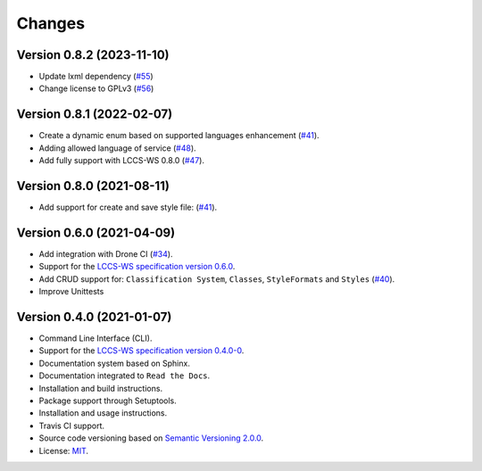 ..
    This file is part of Python Client Library for LCCS-WS.
    Copyright (C) 2023 INPE.

    This program is free software: you can redistribute it and/or modify
    it under the terms of the GNU General Public License as published by
    the Free Software Foundation, either version 3 of the License, or
    (at your option) any later version.

    This program is distributed in the hope that it will be useful,
    but WITHOUT ANY WARRANTY; without even the implied warranty of
    MERCHANTABILITY or FITNESS FOR A PARTICULAR PURPOSE. See the
    GNU General Public License for more details.

    You should have received a copy of the GNU General Public License
    along with this program. If not, see <https://www.gnu.org/licenses/gpl-3.0.html>.


=======
Changes
=======

Version 0.8.2 (2023-11-10)
--------------------------

- Update lxml dependency (`#55 <https://github.com/brazil-data-cube/lccs.py/issues/55>`_)
- Change license to GPLv3 (`#56 <https://github.com/brazil-data-cube/lccs.py/issues/56>`_)


Version 0.8.1 (2022-02-07)
--------------------------

- Create a dynamic enum based on supported languages enhancement (`#41 <https://github.com/brazil-data-cube/lccs.py/issues/41>`_).
- Adding allowed language of service (`#48 <https://github.com/brazil-data-cube/lccs.py/issues/48>`_).
- Add fully support with LCCS-WS 0.8.0 (`#47 <https://github.com/brazil-data-cube/lccs.py/issues/47>`_).


Version 0.8.0 (2021-08-11)
--------------------------

- Add support for create and save style file: (`#41 <https://github.com/brazil-data-cube/lccs.py/issues/41>`_).


Version 0.6.0 (2021-04-09)
--------------------------

- Add integration with Drone CI (`#34 <https://github.com/brazil-data-cube/lccs.py/pull/34>`_).

- Support for the `LCCS-WS specification version 0.6.0 <https://github.com/brazil-data-cube/lccs-ws-spec>`_.

- Add CRUD support for: ``Classification System``, ``Classes``, ``StyleFormats`` and ``Styles`` (`#40 <https://github.com/brazil-data-cube/lccs.py/pull/40>`_).

- Improve Unittests


Version 0.4.0 (2021-01-07)
--------------------------

- Command Line Interface (CLI).

- Support for the `LCCS-WS specification version 0.4.0-0 <https://github.com/brazil-data-cube/lccs-ws-spec>`_.

- Documentation system based on Sphinx.

- Documentation integrated to ``Read the Docs``.

- Installation and build instructions.

- Package support through Setuptools.

- Installation and usage instructions.

- Travis CI support.

- Source code versioning based on `Semantic Versioning 2.0.0 <https://semver.org/>`_.

- License: `MIT <https://github.com/gqueiroz/wtss.py/blob/master/LICENSE>`_.
